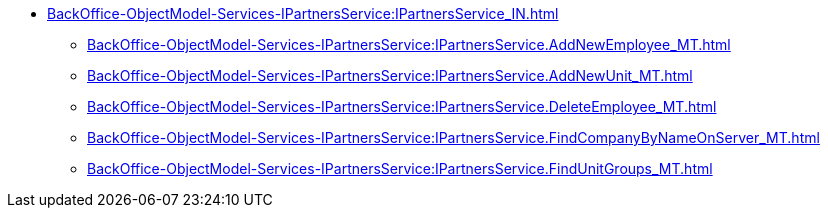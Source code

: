 ****** xref:BackOffice-ObjectModel-Services-IPartnersService:IPartnersService_IN.adoc[]
******* xref:BackOffice-ObjectModel-Services-IPartnersService:IPartnersService.AddNewEmployee_MT.adoc[]
******* xref:BackOffice-ObjectModel-Services-IPartnersService:IPartnersService.AddNewUnit_MT.adoc[]
******* xref:BackOffice-ObjectModel-Services-IPartnersService:IPartnersService.DeleteEmployee_MT.adoc[]
******* xref:BackOffice-ObjectModel-Services-IPartnersService:IPartnersService.FindCompanyByNameOnServer_MT.adoc[]
******* xref:BackOffice-ObjectModel-Services-IPartnersService:IPartnersService.FindUnitGroups_MT.adoc[]
// ******* xref:BackOffice-ObjectModel-Services-IPartnersService:.IPowerOfAttorneyMachineReadableProvider_IN.adoc[]
// ******* xref:BackOffice-ObjectModel-Services-IPartnersService:.IPowerOfAttorneyService_IN.adoc[]